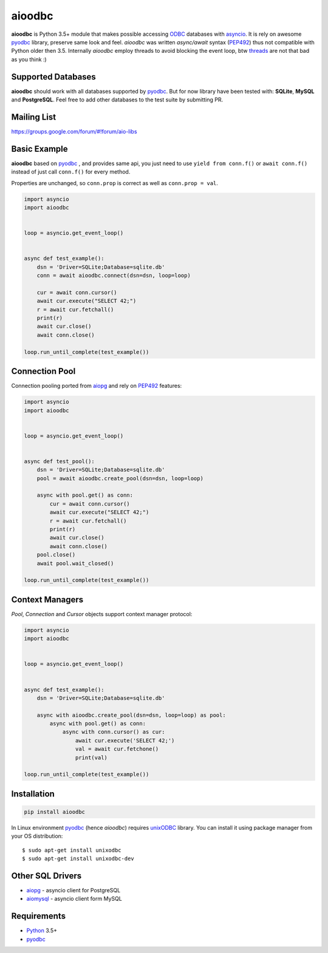 aioodbc
=======
.. image:: https://travis-ci.org/aio-libs/aioodbc.svg?branch=master
    :target: https://travis-ci.org/aio-libs/aioodbc
.. image:: https://coveralls.io/repos/aio-libs/aioodbc/badge.svg?branch=master&service=github
    :target: https://coveralls.io/github/aio-libs/aioodbc?branch=master

**aioodbc** is Python 3.5+ module that makes possible accessing ODBC_ databases
with asyncio_. It is rely on awesome pyodbc_ library, preserve same look and
feel. *aioodbc* was written `async/await` syntax (PEP492_) thus not
compatible with Python older then 3.5. Internally *aioodbc* employ threads
to avoid blocking the event loop, btw threads_ are not that bad as you think :)


Supported Databases
-------------------

**aioodbc** should work with all databases supported by pyodbc_. But for now
library have been tested with: **SQLite**, **MySQL** and **PostgreSQL**. Feel
free to add other databases to the test suite by submitting PR.


Mailing List
------------
https://groups.google.com/forum/#!forum/aio-libs


Basic Example
-------------

**aioodbc** based on pyodbc_ , and provides same api, you just need
to use  ``yield from conn.f()`` or ``await conn.f()`` instead of just
call ``conn.f()`` for every method.

Properties are unchanged, so ``conn.prop`` is correct as well as
``conn.prop = val``.


.. code:: python

    import asyncio
    import aioodbc


    loop = asyncio.get_event_loop()


    async def test_example():
        dsn = 'Driver=SQLite;Database=sqlite.db'
        conn = await aioodbc.connect(dsn=dsn, loop=loop)

        cur = await conn.cursor()
        await cur.execute("SELECT 42;")
        r = await cur.fetchall()
        print(r)
        await cur.close()
        await conn.close()

    loop.run_until_complete(test_example())


Connection Pool
---------------
Connection pooling ported from aiopg_ and rely on PEP492_ features:

.. code:: python

    import asyncio
    import aioodbc


    loop = asyncio.get_event_loop()


    async def test_pool():
        dsn = 'Driver=SQLite;Database=sqlite.db'
        pool = await aioodbc.create_pool(dsn=dsn, loop=loop)

        async with pool.get() as conn:
            cur = await conn.cursor()
            await cur.execute("SELECT 42;")
            r = await cur.fetchall()
            print(r)
            await cur.close()
            await conn.close()
        pool.close()
        await pool.wait_closed()

    loop.run_until_complete(test_example())


Context Managers
----------------
`Pool`, `Connection` and `Cursor` objects support context manager
protocol:

.. code:: python

    import asyncio
    import aioodbc


    loop = asyncio.get_event_loop()


    async def test_example():
        dsn = 'Driver=SQLite;Database=sqlite.db'

        async with aioodbc.create_pool(dsn=dsn, loop=loop) as pool:
            async with pool.get() as conn:
                async with conn.cursor() as cur:
                    await cur.execute('SELECT 42;')
                    val = await cur.fetchone()
                    print(val)

    loop.run_until_complete(test_example())


Installation
------------

.. code::

   pip install aioodbc

In Linux environment pyodbc_ (hence *aioodbc*) requires unixODBC_ library.
You can install it using package manager from your OS distribution::

      $ sudo apt-get install unixodbc
      $ sudo apt-get install unixodbc-dev


Other SQL Drivers
-----------------

* aiopg_ - asyncio client for PostgreSQL
* aiomysql_ - asyncio client form MySQL


Requirements
------------

* Python_ 3.5+
* pyodbc_


.. _Python: https://www.python.org
.. _asyncio: http://docs.python.org/3.4/library/asyncio.html
.. _pyodbc: https://github.com/mkleehammer/pyodbc
.. _ODBC: https://en.wikipedia.org/wiki/Open_Database_Connectivity
.. _aiopg: https://github.com/aio-libs/aiopg
.. _aiomysql: https://github.com/aio-libs/aiomysql
.. _PEP492: https://www.python.org/dev/peps/pep-0492/
.. _unixODBC: http://www.unixodbc.org/
.. _threads: http://techspot.zzzeek.org/2015/02/15/asynchronous-python-and-databases/
